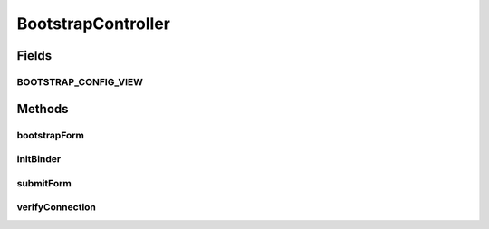 .. java:import:: org.ektorp CouchDbInstance

.. java:import:: org.ektorp DbAccessException

.. java:import:: org.ektorp.http HttpClient

.. java:import:: org.ektorp.http StdHttpClient

.. java:import:: org.ektorp.impl StdCouchDbInstance

.. java:import:: org.motechproject.config.core.domain BootstrapConfig

.. java:import:: org.motechproject.config.core.domain ConfigSource

.. java:import:: org.motechproject.config.core.domain DBConfig

.. java:import:: org.motechproject.config.service ConfigurationService

.. java:import:: org.motechproject.server.startup StartupManager

.. java:import:: org.motechproject.server.web.form BootstrapConfigForm

.. java:import:: org.motechproject.server.web.validator BootstrapConfigFormValidator

.. java:import:: org.springframework.beans.factory.annotation Autowired

.. java:import:: org.springframework.beans.factory.annotation Qualifier

.. java:import:: org.springframework.stereotype Controller

.. java:import:: org.springframework.validation BindingResult

.. java:import:: org.springframework.validation ObjectError

.. java:import:: org.springframework.web.bind WebDataBinder

.. java:import:: org.springframework.web.bind.annotation InitBinder

.. java:import:: org.springframework.web.bind.annotation ModelAttribute

.. java:import:: org.springframework.web.bind.annotation RequestMapping

.. java:import:: org.springframework.web.bind.annotation RequestMethod

.. java:import:: org.springframework.web.bind.annotation ResponseBody

.. java:import:: org.springframework.web.servlet ModelAndView

.. java:import:: javax.validation Valid

.. java:import:: java.net MalformedURLException

.. java:import:: java.util ArrayList

.. java:import:: java.util Arrays

.. java:import:: java.util HashMap

.. java:import:: java.util List

.. java:import:: java.util Map

BootstrapController
===================

.. java:package:: org.motechproject.server.web.controller
   :noindex:

.. java:type:: @Controller public class BootstrapController

   controller for capturing bootstrap configuration from UI

Fields
------
BOOTSTRAP_CONFIG_VIEW
^^^^^^^^^^^^^^^^^^^^^

.. java:field:: public static final String BOOTSTRAP_CONFIG_VIEW
   :outertype: BootstrapController

Methods
-------
bootstrapForm
^^^^^^^^^^^^^

.. java:method:: @RequestMapping public ModelAndView bootstrapForm()
   :outertype: BootstrapController

initBinder
^^^^^^^^^^

.. java:method:: @InitBinder protected void initBinder(WebDataBinder binder)
   :outertype: BootstrapController

submitForm
^^^^^^^^^^

.. java:method:: @RequestMapping public ModelAndView submitForm(BootstrapConfigForm form, BindingResult result)
   :outertype: BootstrapController

verifyConnection
^^^^^^^^^^^^^^^^

.. java:method:: @RequestMapping @ResponseBody public Map<String, ? extends Object> verifyConnection(BootstrapConfigForm form, BindingResult result)
   :outertype: BootstrapController


